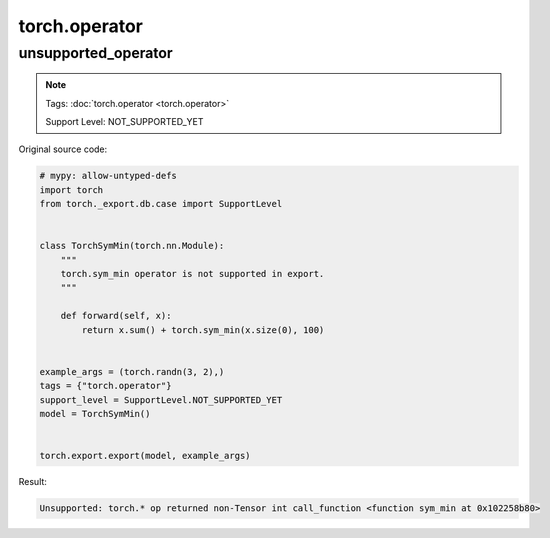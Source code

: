 torch.operator
==================
unsupported_operator
^^^^^^^^^^^^^^^^^^^^

.. note::

    Tags: :doc:`torch.operator <torch.operator>`

    Support Level: NOT_SUPPORTED_YET

Original source code:

.. code-block:: python

    # mypy: allow-untyped-defs
    import torch
    from torch._export.db.case import SupportLevel
    
    
    class TorchSymMin(torch.nn.Module):
        """
        torch.sym_min operator is not supported in export.
        """
    
        def forward(self, x):
            return x.sum() + torch.sym_min(x.size(0), 100)
    
    
    example_args = (torch.randn(3, 2),)
    tags = {"torch.operator"}
    support_level = SupportLevel.NOT_SUPPORTED_YET
    model = TorchSymMin()
    

    torch.export.export(model, example_args)

Result:

.. code-block::

    Unsupported: torch.* op returned non-Tensor int call_function <function sym_min at 0x102258b80>
